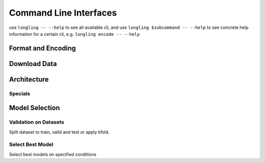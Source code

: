 Command Line Interfaces
=======================
use ``longling -- --help`` to see all available cli,
and use ``longling $subcommand -- --help`` to see concrete help information for a certain cli,
e.g. ``longling encode -- --help``

Format and Encoding
-------------------
.. autosummary::
   longling.lib.stream.encode
   longling.lib.loading.csv2jsonl
   longling.lib.loading.jsonl2csv


Download Data
-------------
.. autosummary::
   longling.spider.download_data.download_file

Architecture
------------
.. autosummary::
   longling.toolbox.toc.toc
   longling.Architecture.cli.cli
   longling.Architecture.install_file.nni
   longling.Architecture.install_file.gitignore
   longling.Architecture.install_file.pytest
   longling.Architecture.install_file.coverage
   longling.Architecture.install_file.pysetup
   longling.Architecture.install_file.sphinx_conf
   longling.Architecture.install_file.makefile
   longling.Architecture.install_file.readthedocs
   longling.Architecture.install_file.travis
   longling.Architecture.install_file.dockerfile
   longling.Architecture.install_file.gitlab_ci
   longling.Architecture.install_file.chart

Specials
^^^^^^^^


Model Selection
---------------
Validation on Datasets
^^^^^^^^^^^^^^^^^^^^^^^
Split dataset to train, valid and test or apply kfold.

.. autosummary::
   longling.ML.toolkit.dataset.train_valid_test
   longling.ML.toolkit.dataset.train_valid
   longling.ML.toolkit.dataset.train_test
   longling.ML.toolkit.dataset.kfold

Select Best Model
^^^^^^^^^^^^^^^^^
Select best models on specified conditions

.. autosummary::
   longling.ML.toolkit.analyser.cli.select_max
   longling.ML.toolkit.analyser.cli.arg_select_max
   longling.ML.toolkit.hyper_search.nni.show_top_k
   longling.ML.toolkit.hyper_search.nni.show
